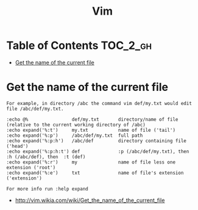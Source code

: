 #+TITLE: Vim

* Table of Contents                                                :TOC_2_gh:
 - [[#get-the-name-of-the-current-file][Get the name of the current file]]

* Get the name of the current file
#+BEGIN_EXAMPLE
  For example, in directory /abc the command vim def/my.txt would edit file /abc/def/my.txt.

  :echo @%                def/my.txt       directory/name of file (relative to the current working directory of /abc)
  :echo expand('%:t')     my.txt           name of file ('tail')
  :echo expand('%:p')     /abc/def/my.txt  full path
  :echo expand('%:p:h')   /abc/def         directory containing file ('head')
  :echo expand('%:p:h:t') def              :p (/abc/def/my.txt), then  :h (/abc/def), then  :t (def)
  :echo expand('%:r')     my               name of file less one extension ('root')
  :echo expand('%:e')     txt              name of file's extension ('extension')

  For more info run :help expand
#+END_EXAMPLE
- http://vim.wikia.com/wiki/Get_the_name_of_the_current_file
